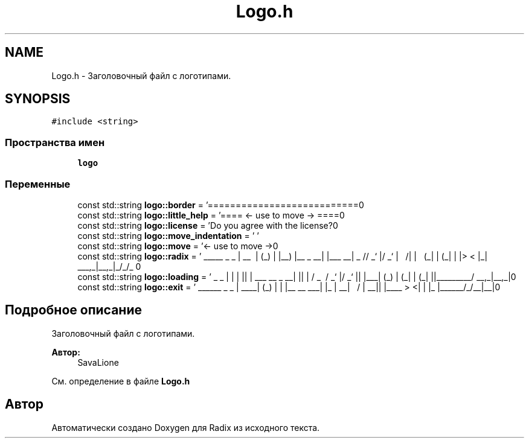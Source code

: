 .TH "Logo.h" 3 "Сб 16 Дек 2017" "Radix" \" -*- nroff -*-
.ad l
.nh
.SH NAME
Logo.h \- Заголовочный файл с логотипами\&.  

.SH SYNOPSIS
.br
.PP
\fC#include <string>\fP
.br

.SS "Пространства имен"

.in +1c
.ti -1c
.RI " \fBlogo\fP"
.br
.in -1c
.SS "Переменные"

.in +1c
.ti -1c
.RI "const std::string \fBlogo::border\fP = '===========================\\n'"
.br
.ti -1c
.RI "const std::string \fBlogo::little_help\fP = '==== <\- use to move \-> ====\\n'"
.br
.ti -1c
.RI "const std::string \fBlogo::license\fP = 'Do you agree with the license?\\n'"
.br
.ti -1c
.RI "const std::string \fBlogo::move_indentation\fP = ' '"
.br
.ti -1c
.RI "const std::string \fBlogo::move\fP = '<\- use to move \->\\n'"
.br
.ti -1c
.RI "const std::string \fBlogo::radix\fP = ' _____ _ _ \\n | __ \\\\ | (_) \\n | |__) |__ _ __| |___ __\\n | _ // _` |/ _` | \\\\ \\\\/ /\\n | | \\\\ \\\\ (_| | (_| | |> < \\n |_| \\\\_\\\\__,_|\\\\__,_|_/_/\\\\_\\\\ \\n'"
.br
.ti -1c
.RI "const std::string \fBlogo::loading\fP = ' _ _ \\n | | | |\\n | | ___ __ _ __| |\\n | | / _ \\\\ / _` |/ _` |\\n | |___| (_) | (_| | (_| |\\n |______\\\\___/ \\\\__,_|\\\\__,_|\\n'"
.br
.ti -1c
.RI "const std::string \fBlogo::exit\fP = ' ______ _ _ \\n | ____| (_) | \\n | |__ __ ___| |_ \\n | __| \\\\ \\\\/ / | __|\\n | |____ > <| | |_ \\n |______/_/\\\\_\\\\_|\\\\__|\\n'"
.br
.in -1c
.SH "Подробное описание"
.PP 
Заголовочный файл с логотипами\&. 


.PP
\fBАвтор:\fP
.RS 4
SavaLione 
.RE
.PP

.PP
См\&. определение в файле \fBLogo\&.h\fP
.SH "Автор"
.PP 
Автоматически создано Doxygen для Radix из исходного текста\&.
